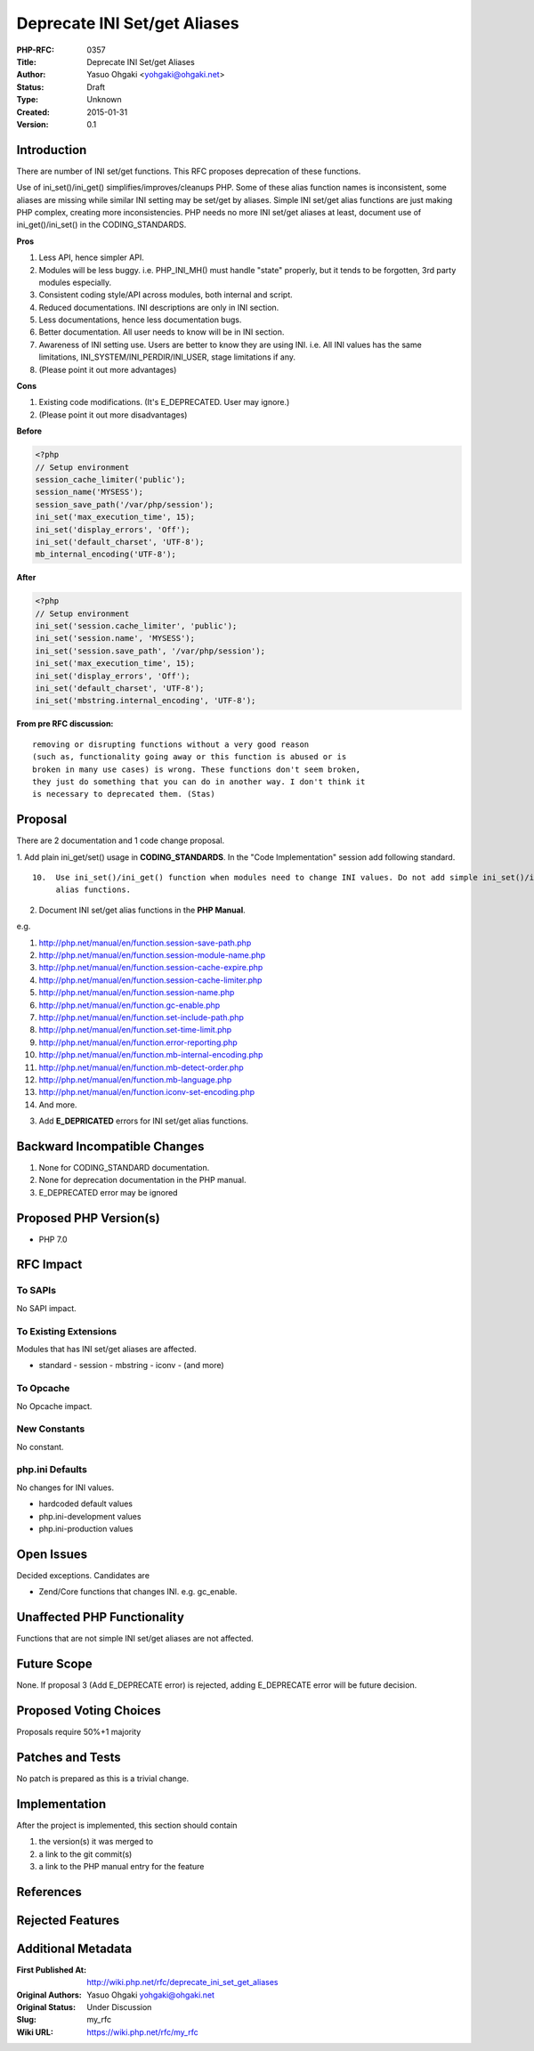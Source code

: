 Deprecate INI Set/get Aliases
=============================

:PHP-RFC: 0357
:Title: Deprecate INI Set/get Aliases
:Author: Yasuo Ohgaki <yohgaki@ohgaki.net>
:Status: Draft
:Type: Unknown
:Created: 2015-01-31
:Version: 0.1

Introduction
------------

There are number of INI set/get functions. This RFC proposes deprecation
of these functions.

Use of ini_set()/ini_get() simplifies/improves/cleanups PHP. Some of
these alias function names is inconsistent, some aliases are missing
while similar INI setting may be set/get by aliases. Simple INI set/get
alias functions are just making PHP complex, creating more
inconsistencies. PHP needs no more INI set/get aliases at least,
document use of ini_get()/ini_set() in the CODING_STANDARDS.

**Pros**

#. Less API, hence simpler API.
#. Modules will be less buggy. i.e. PHP_INI_MH() must handle "state"
   properly, but it tends to be forgotten, 3rd party modules especially.
#. Consistent coding style/API across modules, both internal and script.
#. Reduced documentations. INI descriptions are only in INI section.
#. Less documentations, hence less documentation bugs.
#. Better documentation. All user needs to know will be in INI section.
#. Awareness of INI setting use. Users are better to know they are using
   INI. i.e. All INI values has the same limitations,
   INI_SYSTEM/INI_PERDIR/INI_USER, stage limitations if any.
#. (Please point it out more advantages)

**Cons**

#. Existing code modifications. (It's E_DEPRECATED. User may ignore.)
#. (Please point it out more disadvantages)

**Before**

.. code:: php

   <?php
   // Setup environment
   session_cache_limiter('public');
   session_name('MYSESS');
   session_save_path('/var/php/session');
   ini_set('max_execution_time', 15);
   ini_set('display_errors', 'Off');
   ini_set('default_charset', 'UTF-8');
   mb_internal_encoding('UTF-8');

**After**

.. code:: php

   <?php
   // Setup environment
   ini_set('session.cache_limiter', 'public');
   ini_set('session.name', 'MYSESS');
   ini_set('session.save_path', '/var/php/session');
   ini_set('max_execution_time', 15);
   ini_set('display_errors', 'Off');
   ini_set('default_charset', 'UTF-8');
   ini_set('mbstring.internal_encoding', 'UTF-8');

**From pre RFC discussion:**

::

   removing or disrupting functions without a very good reason
   (such as, functionality going away or this function is abused or is  
   broken in many use cases) is wrong. These functions don't seem broken,
   they just do something that you can do in another way. I don't think it
   is necessary to deprecated them. (Stas)

Proposal
--------

There are 2 documentation and 1 code change proposal.

1. Add plain ini_get/set() usage in **CODING_STANDARDS**. In the "Code
Implementation" session add following standard.

::

   10.  Use ini_set()/ini_get() function when modules need to change INI values. Do not add simple ini_set()/ini_get()
        alias functions.

2. Document INI set/get alias functions in the **PHP Manual**.

e.g.

#. http://php.net/manual/en/function.session-save-path.php
#. http://php.net/manual/en/function.session-module-name.php
#. http://php.net/manual/en/function.session-cache-expire.php
#. http://php.net/manual/en/function.session-cache-limiter.php
#. http://php.net/manual/en/function.session-name.php
#. http://php.net/manual/en/function.gc-enable.php
#. http://php.net/manual/en/function.set-include-path.php
#. http://php.net/manual/en/function.set-time-limit.php
#. http://php.net/manual/en/function.error-reporting.php
#. http://php.net/manual/en/function.mb-internal-encoding.php
#. http://php.net/manual/en/function.mb-detect-order.php
#. http://php.net/manual/en/function.mb-language.php
#. http://php.net/manual/en/function.iconv-set-encoding.php
#. And more.

3. Add **E_DEPRICATED** errors for INI set/get alias functions.

Backward Incompatible Changes
-----------------------------

1. None for CODING_STANDARD documentation.

2. None for deprecation documentation in the PHP manual.

3. E_DEPRECATED error may be ignored

Proposed PHP Version(s)
-----------------------

- PHP 7.0

RFC Impact
----------

To SAPIs
~~~~~~~~

No SAPI impact.

To Existing Extensions
~~~~~~~~~~~~~~~~~~~~~~

Modules that has INI set/get aliases are affected.

- standard - session - mbstring - iconv - (and more)

To Opcache
~~~~~~~~~~

No Opcache impact.

New Constants
~~~~~~~~~~~~~

No constant.

php.ini Defaults
~~~~~~~~~~~~~~~~

No changes for INI values.

-  hardcoded default values
-  php.ini-development values
-  php.ini-production values

Open Issues
-----------

Decided exceptions. Candidates are

- Zend/Core functions that changes INI. e.g. gc_enable.

Unaffected PHP Functionality
----------------------------

Functions that are not simple INI set/get aliases are not affected.

Future Scope
------------

None. If proposal 3 (Add E_DEPRECATE error) is rejected, adding
E_DEPRECATE error will be future decision.

Proposed Voting Choices
-----------------------

Proposals require 50%+1 majority

Patches and Tests
-----------------

No patch is prepared as this is a trivial change.

Implementation
--------------

After the project is implemented, this section should contain

#. the version(s) it was merged to
#. a link to the git commit(s)
#. a link to the PHP manual entry for the feature

References
----------

Rejected Features
-----------------

Additional Metadata
-------------------

:First Published At: http://wiki.php.net/rfc/deprecate_ini_set_get_aliases
:Original Authors: Yasuo Ohgaki yohgaki@ohgaki.net
:Original Status: Under Discussion
:Slug: my_rfc
:Wiki URL: https://wiki.php.net/rfc/my_rfc
